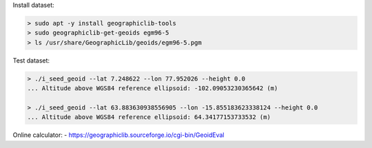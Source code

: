 Install dataset:

.. code-block:: none

  > sudo apt -y install geographiclib-tools
  > sudo geographiclib-get-geoids egm96-5
  > ls /usr/share/GeographicLib/geoids/egm96-5.pgm

Test dataset:

.. code-block:: none

  > ./i_seed_geoid --lat 7.248622 --lon 77.952026 --height 0.0
  ... Altitude above WGS84 reference ellipsoid: -102.09053230365642 (m)

  > ./i_seed_geoid --lat 63.883630938556905 --lon -15.855183623338124 --height 0.0
  ... Altitude above WGS84 reference ellipsoid: 64.34177153733532 (m)

Online calculator:
- https://geographiclib.sourceforge.io/cgi-bin/GeoidEval

